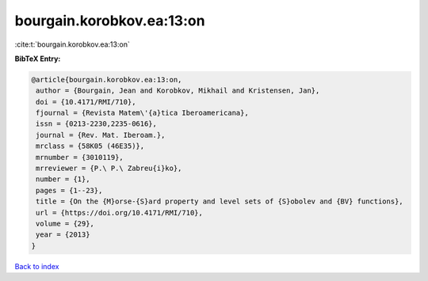 bourgain.korobkov.ea:13:on
==========================

:cite:t:`bourgain.korobkov.ea:13:on`

**BibTeX Entry:**

.. code-block:: bibtex

   @article{bourgain.korobkov.ea:13:on,
    author = {Bourgain, Jean and Korobkov, Mikhail and Kristensen, Jan},
    doi = {10.4171/RMI/710},
    fjournal = {Revista Matem\'{a}tica Iberoamericana},
    issn = {0213-2230,2235-0616},
    journal = {Rev. Mat. Iberoam.},
    mrclass = {58K05 (46E35)},
    mrnumber = {3010119},
    mrreviewer = {P.\ P.\ Zabreu{i}ko},
    number = {1},
    pages = {1--23},
    title = {On the {M}orse-{S}ard property and level sets of {S}obolev and {BV} functions},
    url = {https://doi.org/10.4171/RMI/710},
    volume = {29},
    year = {2013}
   }

`Back to index <../By-Cite-Keys.rst>`_
